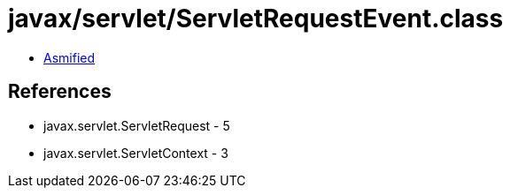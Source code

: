 = javax/servlet/ServletRequestEvent.class

 - link:ServletRequestEvent-asmified.java[Asmified]

== References

 - javax.servlet.ServletRequest - 5
 - javax.servlet.ServletContext - 3
